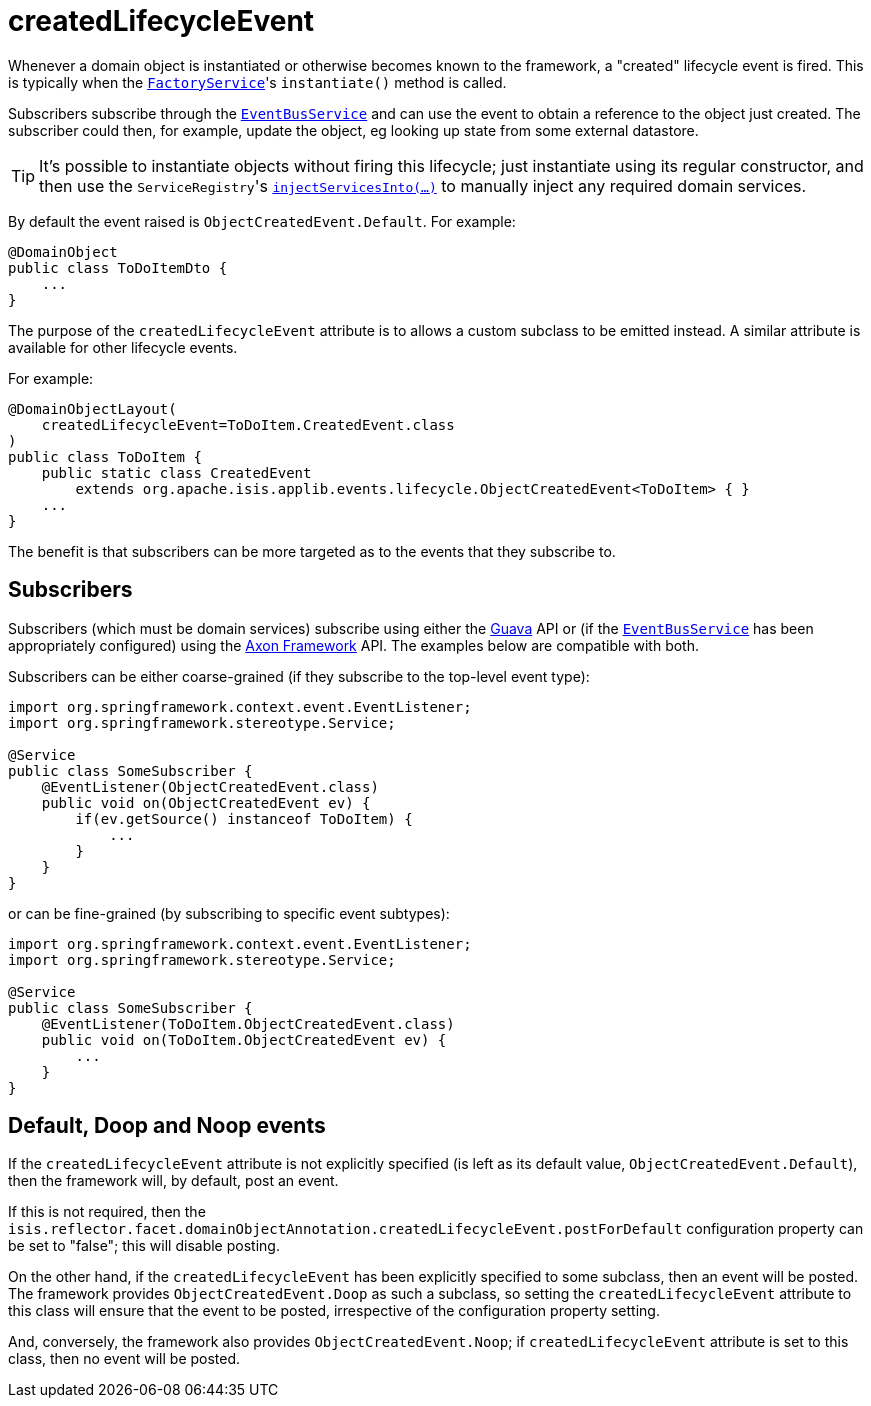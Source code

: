 = createdLifecycleEvent

:Notice: Licensed to the Apache Software Foundation (ASF) under one or more contributor license agreements. See the NOTICE file distributed with this work for additional information regarding copyright ownership. The ASF licenses this file to you under the Apache License, Version 2.0 (the "License"); you may not use this file except in compliance with the License. You may obtain a copy of the License at. http://www.apache.org/licenses/LICENSE-2.0 . Unless required by applicable law or agreed to in writing, software distributed under the License is distributed on an "AS IS" BASIS, WITHOUT WARRANTIES OR  CONDITIONS OF ANY KIND, either express or implied. See the License for the specific language governing permissions and limitations under the License.
:page-partial:


Whenever a domain object is instantiated or otherwise becomes known to the framework, a "created" lifecycle event is fired.
This is typically when the xref:refguide:applib-svc:FactoryService.adoc[`FactoryService`]'s `instantiate()` method is called.

Subscribers subscribe through the xref:refguide:applib-svc:EventBusService.adoc[`EventBusService`] and can use the event to obtain a reference to the object just created.
The subscriber could then, for example, update the object, eg looking up state from some external datastore.

[TIP]
====
It's possible to instantiate objects without firing this lifecycle; just instantiate using its regular constructor, and then use the ``ServiceRegistry``'s
xref:refguide:applib-svc:ServiceRegistry.adoc[`injectServicesInto(...)`] to manually inject any required domain services.
====


By default the event raised is `ObjectCreatedEvent.Default`.
For example:

[source,java]
----
@DomainObject
public class ToDoItemDto {
    ...
}
----

The purpose of the `createdLifecycleEvent` attribute is to allows a custom subclass to be emitted instead.
A similar attribute is available for other lifecycle events.

For example:

[source,java]
----
@DomainObjectLayout(
    createdLifecycleEvent=ToDoItem.CreatedEvent.class
)
public class ToDoItem {
    public static class CreatedEvent
        extends org.apache.isis.applib.events.lifecycle.ObjectCreatedEvent<ToDoItem> { }
    ...
}
----

The benefit is that subscribers can be more targeted as to the events that they subscribe to.




== Subscribers

Subscribers (which must be domain services) subscribe using either the link:https://github.com/google/guava[Guava] API or (if the xref:refguide:applib-svc:EventBusService.adoc[`EventBusService`] has been appropriately configured) using the link:http://www.axonframework.org/[Axon Framework] API.
The examples below are compatible with both.

Subscribers can be either coarse-grained (if they subscribe to the top-level event type):

[source,java]
----
import org.springframework.context.event.EventListener;
import org.springframework.stereotype.Service;

@Service
public class SomeSubscriber {
    @EventListener(ObjectCreatedEvent.class)
    public void on(ObjectCreatedEvent ev) {
        if(ev.getSource() instanceof ToDoItem) {
            ...
        }
    }
}
----

or can be fine-grained (by subscribing to specific event subtypes):

[source,java]
----
import org.springframework.context.event.EventListener;
import org.springframework.stereotype.Service;

@Service
public class SomeSubscriber {
    @EventListener(ToDoItem.ObjectCreatedEvent.class)
    public void on(ToDoItem.ObjectCreatedEvent ev) {
        ...
    }
}
----




== Default, Doop and Noop events

If the `createdLifecycleEvent` attribute is not explicitly specified (is left as its default value, `ObjectCreatedEvent.Default`), then the framework will, by default, post an event.

If this is not required, then the `isis.reflector.facet.domainObjectAnnotation.createdLifecycleEvent.postForDefault` configuration property can be set to "false"; this will disable posting.

On the other hand, if the `createdLifecycleEvent` has been explicitly specified to some subclass, then an event will be posted.
The framework provides `ObjectCreatedEvent.Doop` as such a subclass, so setting the `createdLifecycleEvent` attribute to this class
will ensure that the event to be posted, irrespective of the configuration property setting.

And, conversely, the framework also provides `ObjectCreatedEvent.Noop`; if `createdLifecycleEvent` attribute is set to this class, then no event will be posted.




